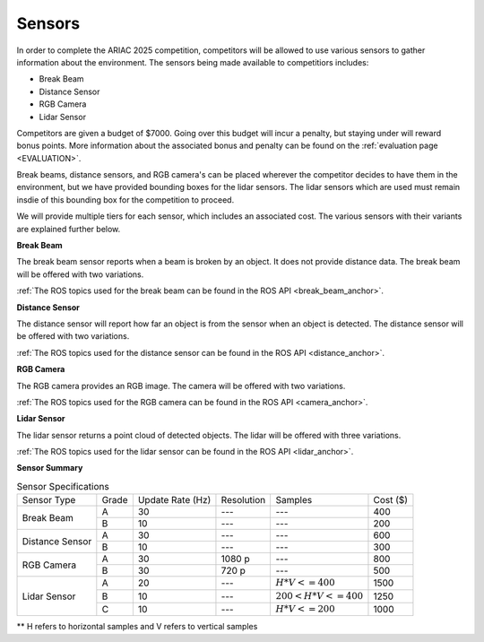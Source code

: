.. _SENSORS:

=======
Sensors
=======

In order to complete the ARIAC 2025 competition, competitors will be allowed to use various sensors to gather information about the environment. The sensors being made available
to competitiors includes:

* Break Beam
* Distance Sensor
* RGB Camera
* Lidar Sensor

Competitors are given a budget of $7000. Going over this budget will incur a penalty, but staying under will reward bonus points. More information about the associated bonus and 
penalty can be found on the :ref:`evaluation page <EVALUATION>`.

Break beams, distance sensors, and RGB camera's can be placed wherever the competitor decides to have them in the environment, but we have provided bounding boxes for the lidar 
sensors. The lidar sensors which are used must remain insdie of this bounding box for the competition to proceed.

We will provide multiple tiers for each sensor, which includes an associated cost. The various sensors with their variants are explained further below.

**Break Beam**

The break beam sensor reports when a beam is broken by an object. It does not provide distance data. The break beam will be offered with two variations.

:ref:`The ROS topics used for the break beam can be found in the ROS API <break_beam_anchor>`.

**Distance Sensor**

The distance sensor will report how far an object is from the sensor when an object is detected. The distance sensor will be offered with two variations.

:ref:`The ROS topics used for the distance sensor can be found in the ROS API <distance_anchor>`.

**RGB Camera**

The RGB camera provides an RGB image. The camera will be offered with two variations.

:ref:`The ROS topics used for the RGB camera can be found in the ROS API <camera_anchor>`.

**Lidar Sensor**

The lidar sensor returns a point cloud of detected objects. The lidar will be offered with three variations. 

:ref:`The ROS topics used for the lidar sensor can be found in the ROS API <lidar_anchor>`.


**Sensor Summary**

.. table:: Sensor Specifications
   :class: centered-table

   +-------------------+-----------------+----------------+------------+--------------------+-----------------+
   |   Sensor Type     |  Grade          |Update Rate (Hz)| Resolution | Samples            |  Cost ($)       |
   +-------------------+-----------------+----------------+------------+--------------------+-----------------+
   | Break Beam        | A               |  30            | ---        |  ---               |   400           |
   +                   +-----------------+----------------+------------+--------------------+-----------------+
   |                   | B               |  10            | ---        |  ---               |   200           |
   +-------------------+-----------------+----------------+------------+--------------------+-----------------+
   | Distance Sensor   | A               |  30            | ---        |  ---               |   600           |
   +                   +-----------------+----------------+------------+--------------------+-----------------+
   |                   | B               |  10            | ---        |  ---               |   300           |
   +-------------------+-----------------+----------------+------------+--------------------+-----------------+
   | RGB Camera        | A               |  30            | 1080 p     |  ---               |   800           |
   +                   +-----------------+----------------+------------+--------------------+-----------------+
   |                   | B               |  30            | 720 p      |  ---               |   500           |
   +-------------------+-----------------+----------------+------------+--------------------+-----------------+
   | Lidar Sensor      | A               |  20            | ---        |  :math:`H*V<=400`  |   1500          |
   +                   +-----------------+----------------+------------+--------------------+-----------------+
   |                   | B               |  10            | ---        |:math:`200<H*V<=400`|   1250          |
   +                   +-----------------+----------------+------------+--------------------+-----------------+
   |                   | C               |  10            | ---        |  :math:`H*V<=200`  |   1000          |
   +-------------------+-----------------+----------------+------------+--------------------+-----------------+

** H refers to horizontal samples and V refers to vertical samples

